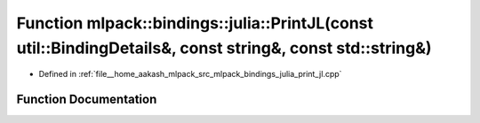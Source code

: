 .. _exhale_function_namespacemlpack_1_1bindings_1_1julia_1a2251539eed92909c6a423ba9fb9db3a3:

Function mlpack::bindings::julia::PrintJL(const util::BindingDetails&, const string&, const std::string&)
=========================================================================================================

- Defined in :ref:`file__home_aakash_mlpack_src_mlpack_bindings_julia_print_jl.cpp`


Function Documentation
----------------------


.. doxygenfunction:: mlpack::bindings::julia::PrintJL(const util::BindingDetails&, const string&, const std::string&)
